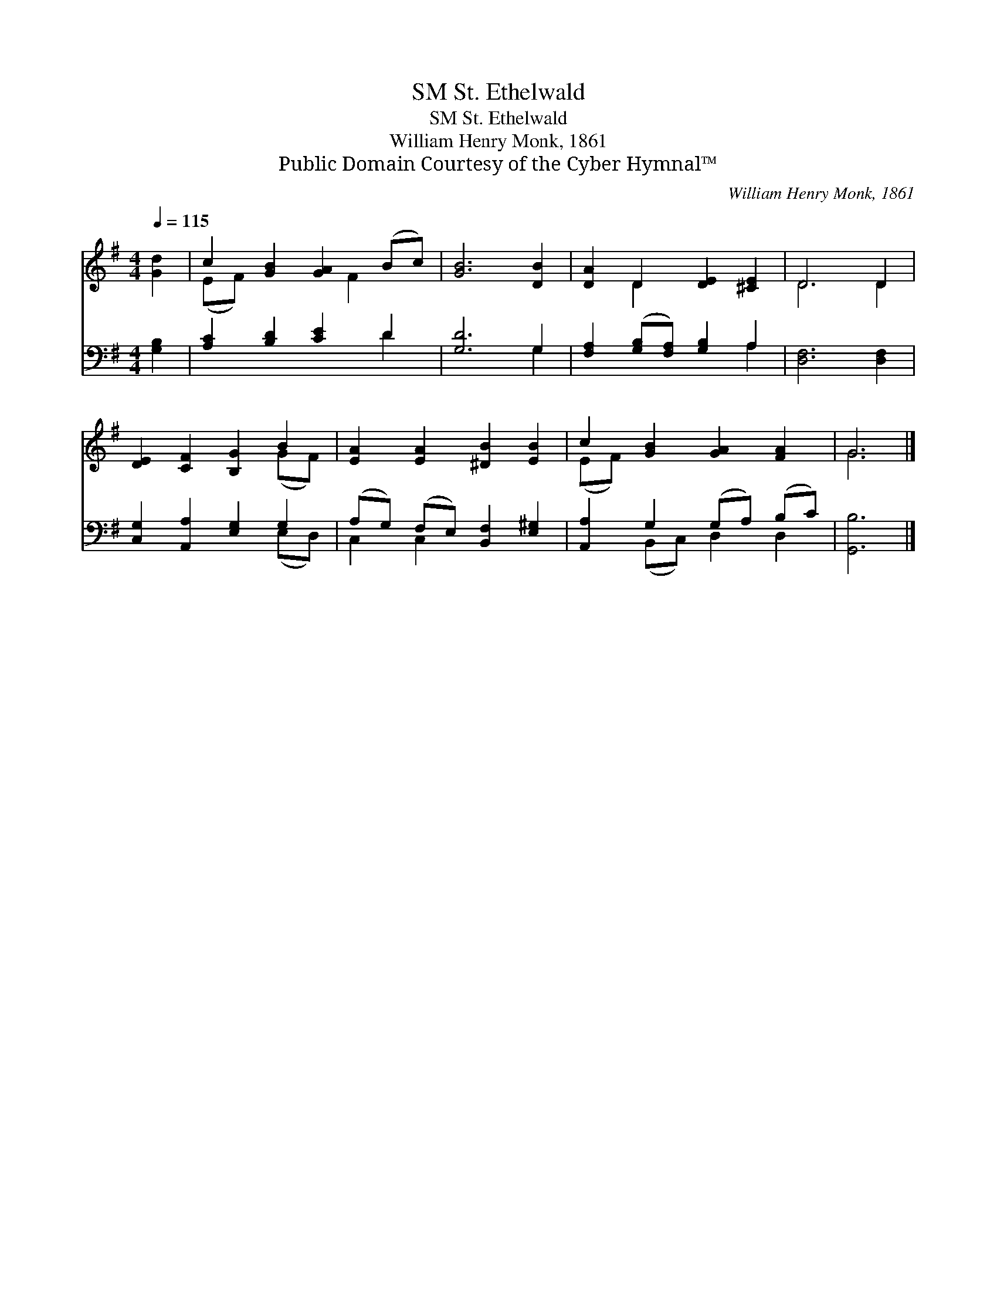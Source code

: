 X:1
T:St. Ethelwald, SM
T:St. Ethelwald, SM
T:William Henry Monk, 1861
T:Public Domain Courtesy of the Cyber Hymnal™
C:William Henry Monk, 1861
Z:Public Domain
Z:Courtesy of the Cyber Hymnal™
%%score ( 1 2 ) ( 3 4 )
L:1/8
Q:1/4=115
M:4/4
K:G
V:1 treble 
V:2 treble 
V:3 bass 
V:4 bass 
V:1
 [Gd]2 | c2 [GB]2 [GA]2 (Bc) | [GB]6 [DB]2 | [DA]2 D2 [DE]2 [^CE]2 | D6 D2 | %5
 [DE]2 [CF]2 [B,G]2 B2 | [EA]2 [EA]2 [^DB]2 [EB]2 | c2 [GB]2 [GA]2 [FA]2 | G6 |] %9
V:2
 x2 | (EF) x3 F2 x | x8 | x2 D2 x4 | D6 D2 | x6 (GF) | x8 | (EF) x6 | G6 |] %9
V:3
 [G,B,]2 | [A,C]2 [B,D]2 [CE]2 D2 | [G,D]6 G,2 | [F,A,]2 ([G,B,][F,A,]) [G,B,]2 A,2 | %4
 [D,F,]6 [D,F,]2 | [C,G,]2 [A,,A,]2 [E,G,]2 G,2 | (A,G,) (F,E,) [B,,F,]2 [E,^G,]2 | %7
 [A,,A,]2 G,2 (G,A,) (B,C) | [G,,B,]6 |] %9
V:4
 x2 | x6 D2 | x6 G,2 | x6 A,2 | x8 | x6 (E,D,) | C,2 C,2 x4 | x2 (B,,C,) D,2 D,2 | x6 |] %9

